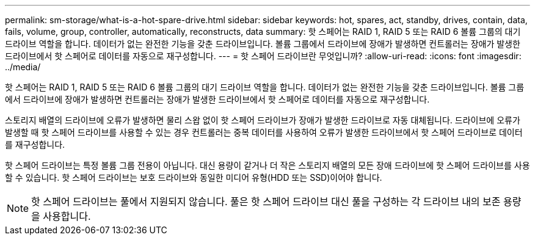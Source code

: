 ---
permalink: sm-storage/what-is-a-hot-spare-drive.html 
sidebar: sidebar 
keywords: hot, spares, act, standby, drives, contain, data, fails, volume, group, controller, automatically, reconstructs, data 
summary: 핫 스페어는 RAID 1, RAID 5 또는 RAID 6 볼륨 그룹의 대기 드라이브 역할을 합니다. 데이터가 없는 완전한 기능을 갖춘 드라이브입니다. 볼륨 그룹에서 드라이브에 장애가 발생하면 컨트롤러는 장애가 발생한 드라이브에서 핫 스페어로 데이터를 자동으로 재구성합니다. 
---
= 핫 스페어 드라이브란 무엇입니까?
:allow-uri-read: 
:icons: font
:imagesdir: ../media/


[role="lead"]
핫 스페어는 RAID 1, RAID 5 또는 RAID 6 볼륨 그룹의 대기 드라이브 역할을 합니다. 데이터가 없는 완전한 기능을 갖춘 드라이브입니다. 볼륨 그룹에서 드라이브에 장애가 발생하면 컨트롤러는 장애가 발생한 드라이브에서 핫 스페어로 데이터를 자동으로 재구성합니다.

스토리지 배열의 드라이브에 오류가 발생하면 물리 스왑 없이 핫 스페어 드라이브가 장애가 발생한 드라이브로 자동 대체됩니다. 드라이브에 오류가 발생할 때 핫 스페어 드라이브를 사용할 수 있는 경우 컨트롤러는 중복 데이터를 사용하여 오류가 발생한 드라이브에서 핫 스페어 드라이브로 데이터를 재구성합니다.

핫 스페어 드라이브는 특정 볼륨 그룹 전용이 아닙니다. 대신 용량이 같거나 더 작은 스토리지 배열의 모든 장애 드라이브에 핫 스페어 드라이브를 사용할 수 있습니다. 핫 스페어 드라이브는 보호 드라이브와 동일한 미디어 유형(HDD 또는 SSD)이어야 합니다.

[NOTE]
====
핫 스페어 드라이브는 풀에서 지원되지 않습니다. 풀은 핫 스페어 드라이브 대신 풀을 구성하는 각 드라이브 내의 보존 용량을 사용합니다.

====